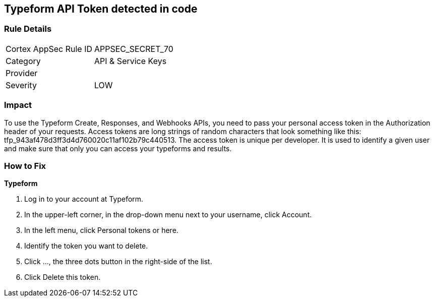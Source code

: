 == Typeform API Token detected in code


=== Rule Details

[cols="1,2"]
|===
|Cortex AppSec Rule ID |APPSEC_SECRET_70
|Category |API & Service Keys
|Provider |
|Severity |LOW
|===
 



=== Impact
To use the Typeform Create, Responses, and Webhooks APIs, you need to pass your personal access token in the Authorization header of your requests.
Access tokens are long strings of random characters that look something like this: tfp_943af478d3ff3d4d760020c11af102b79c440513.
The access token is unique per developer.
It is used to identify a given user and make sure that only you can access your typeforms and results.

=== How to Fix


*Typeform* 



. Log in to your account at Typeform.

. In the upper-left corner, in the drop-down menu next to your username, click Account.

. In the left menu, click Personal tokens or here.

. Identify the token you want to delete.

. Click ..., the three dots button in the right-side of the list.

. Click Delete this token.
